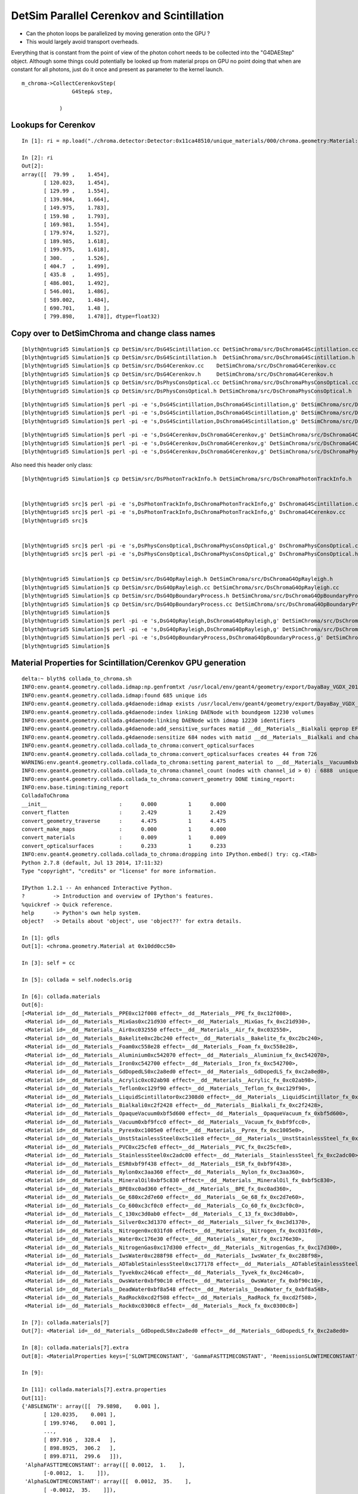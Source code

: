 DetSim Parallel Cerenkov and Scintillation
============================================

* Can the photon loops be parallelized by moving
  generation onto the GPU ?

* This would largely avoid transport overheads.


Everything that is constant from the point of view of the 
photon cohort needs to be collected into the "G4DAEStep" 
object. Although some things could potentially 
be looked up from material props on GPU no point doing that 
when are constant for all photons, just do it once
and present as parameter to the kernel launch.

::

    m_chroma->CollectCerenkovStep( 
                    G4Step& step,
                   
                )




Lookups for Cerenkov
---------------------

::

    In [1]: ri = np.load("./chroma.detector:Detector:0x11ca48510/unique_materials/000/chroma.geometry:Material:__dd__Materials__LiquidScintillator0xc2308d0/refractive_index.npy")

    In [2]: ri
    Out[2]: 
    array([[  79.99 ,    1.454],
           [ 120.023,    1.454],
           [ 129.99 ,    1.554],
           [ 139.984,    1.664],
           [ 149.975,    1.783],
           [ 159.98 ,    1.793],
           [ 169.981,    1.554],
           [ 179.974,    1.527],
           [ 189.985,    1.618],
           [ 199.975,    1.618],
           [ 300.   ,    1.526],
           [ 404.7  ,    1.499],
           [ 435.8  ,    1.495],
           [ 486.001,    1.492],
           [ 546.001,    1.486],
           [ 589.002,    1.484],
           [ 690.701,    1.48 ],
           [ 799.898,    1.478]], dtype=float32)





Copy over to DetSimChroma and change class names
-------------------------------------------------

::

    [blyth@ntugrid5 Simulation]$ cp DetSim/src/DsG4Scintillation.cc DetSimChroma/src/DsChromaG4Scintillation.cc
    [blyth@ntugrid5 Simulation]$ cp DetSim/src/DsG4Scintillation.h  DetSimChroma/src/DsChromaG4Scintillation.h
    [blyth@ntugrid5 Simulation]$ cp DetSim/src/DsG4Cerenkov.cc    DetSimChroma/src/DsChromaG4Cerenkov.cc
    [blyth@ntugrid5 Simulation]$ cp DetSim/src/DsG4Cerenkov.h     DetSimChroma/src/DsChromaG4Cerenkov.h
    [blyth@ntugrid5 Simulation]$ cp DetSim/src/DsPhysConsOptical.cc DetSimChroma/src/DsChromaPhysConsOptical.cc
    [blyth@ntugrid5 Simulation]$ cp DetSim/src/DsPhysConsOptical.h DetSimChroma/src/DsChromaPhysConsOptical.h

::

    [blyth@ntugrid5 Simulation]$ perl -pi -e 's,DsG4Scintillation,DsChromaG4Scintillation,g' DetSimChroma/src/DsChromaG4Scintillation.h 
    [blyth@ntugrid5 Simulation]$ perl -pi -e 's,DsG4Scintillation,DsChromaG4Scintillation,g' DetSimChroma/src/DsChromaG4Scintillation.cc
    [blyth@ntugrid5 Simulation]$ perl -pi -e 's,DsG4Scintillation,DsChromaG4Scintillation,g' DetSimChroma/src/DsChromaPhysConsOptical.cc

::

    [blyth@ntugrid5 Simulation]$ perl -pi -e 's,DsG4Cerenkov,DsChromaG4Cerenkov,g' DetSimChroma/src/DsChromaG4Cerenkov.cc
    [blyth@ntugrid5 Simulation]$ perl -pi -e 's,DsG4Cerenkov,DsChromaG4Cerenkov,g' DetSimChroma/src/DsChromaG4Cerenkov.h
    [blyth@ntugrid5 Simulation]$ perl -pi -e 's,DsG4Cerenkov,DsChromaG4Cerenkov,g' DetSimChroma/src/DsChromaPhysConsOptical.cc


Also need this header only class::

    [blyth@ntugrid5 Simulation]$ cp DetSim/src/DsPhotonTrackInfo.h DetSimChroma/src/DsChromaPhotonTrackInfo.h


    [blyth@ntugrid5 src]$ perl -pi -e 's,DsPhotonTrackInfo,DsChromaPhotonTrackInfo,g' DsChromaG4Scintillation.cc
    [blyth@ntugrid5 src]$ perl -pi -e 's,DsPhotonTrackInfo,DsChromaPhotonTrackInfo,g' DsChromaG4Cerenkov.cc
    [blyth@ntugrid5 src]$ 


    [blyth@ntugrid5 src]$ perl -pi -e 's,DsPhysConsOptical,DsChromaPhysConsOptical,g' DsChromaPhysConsOptical.cc
    [blyth@ntugrid5 src]$ perl -pi -e 's,DsPhysConsOptical,DsChromaPhysConsOptical,g' DsChromaPhysConsOptical.h


    [blyth@ntugrid5 Simulation]$ cp DetSim/src/DsG4OpRayleigh.h DetSimChroma/src/DsChromaG4OpRayleigh.h
    [blyth@ntugrid5 Simulation]$ cp DetSim/src/DsG4OpRayleigh.cc DetSimChroma/src/DsChromaG4OpRayleigh.cc
    [blyth@ntugrid5 Simulation]$ cp DetSim/src/DsG4OpBoundaryProcess.h DetSimChroma/src/DsChromaG4OpBoundaryProcess.h
    [blyth@ntugrid5 Simulation]$ cp DetSim/src/DsG4OpBoundaryProcess.cc DetSimChroma/src/DsChromaG4OpBoundaryProcess.cc
    [blyth@ntugrid5 Simulation]$ 
    [blyth@ntugrid5 Simulation]$ perl -pi -e 's,DsG4OpRayleigh,DsChromaG4OpRayleigh,g' DetSimChroma/src/DsChromaG4OpRayleigh.h DetSimChroma/src/DsChromaG4OpRayleigh.cc
    [blyth@ntugrid5 Simulation]$ perl -pi -e 's,DsG4OpRayleigh,DsChromaG4OpRayleigh,g' DetSimChroma/src/DsChromaPhysConsOptical.cc
    [blyth@ntugrid5 Simulation]$ perl -pi -e 's,DsG4OpBoundaryProcess,DsChromaG4OpBoundaryProcess,g' DetSimChroma/src/DsChromaPhysConsOptical.cc DetSimChroma/src/DsChromaG4OpBoundaryProcess.cc DetSimChroma/src/DsChromaG4OpBoundaryProcess.h
    [blyth@ntugrid5 Simulation]$ 




Material Properties for Scintillation/Cerenkov GPU generation
---------------------------------------------------------------

::

    delta:~ blyth$ collada_to_chroma.sh 
    INFO:env.geant4.geometry.collada.idmap:np.genfromtxt /usr/local/env/geant4/geometry/export/DayaBay_VGDX_20140414-1300/g4_00.idmap 
    INFO:env.geant4.geometry.collada.idmap:found 685 unique ids 
    INFO:env.geant4.geometry.collada.g4daenode:idmap exists /usr/local/env/geant4/geometry/export/DayaBay_VGDX_20140414-1300/g4_00.idmap entries 12230 
    INFO:env.geant4.geometry.collada.g4daenode:index linking DAENode with boundgeom 12230 volumes 
    INFO:env.geant4.geometry.collada.g4daenode:linking DAENode with idmap 12230 identifiers 
    INFO:env.geant4.geometry.collada.g4daenode:add_sensitive_surfaces matid __dd__Materials__Bialkali qeprop EFFICIENCY 
    INFO:env.geant4.geometry.collada.g4daenode:sensitize 684 nodes with matid __dd__Materials__Bialkali and channel_id > 0, uniques 684 
    INFO:env.geant4.geometry.collada.collada_to_chroma:convert_opticalsurfaces
    INFO:env.geant4.geometry.collada.collada_to_chroma:convert_opticalsurfaces creates 44 from 726  
    WARNING:env.geant4.geometry.collada.collada_to_chroma:setting parent_material to __dd__Materials__Vacuum0xbf9fcc0 as parent is None for node top.0 
    INFO:env.geant4.geometry.collada.collada_to_chroma:channel_count (nodes with channel_id > 0) : 6888  uniques 684 
    INFO:env.geant4.geometry.collada.collada_to_chroma:convert_geometry DONE timing_report: 
    INFO:env.base.timing:timing_report
    ColladaToChroma 
    __init__                       :      0.000          1      0.000 
    convert_flatten                :      2.429          1      2.429 
    convert_geometry_traverse      :      4.475          1      4.475 
    convert_make_maps              :      0.000          1      0.000 
    convert_materials              :      0.009          1      0.009 
    convert_opticalsurfaces        :      0.233          1      0.233 
    INFO:env.geant4.geometry.collada.collada_to_chroma:dropping into IPython.embed() try: cg.<TAB> 
    Python 2.7.8 (default, Jul 13 2014, 17:11:32) 
    Type "copyright", "credits" or "license" for more information.

    IPython 1.2.1 -- An enhanced Interactive Python.
    ?         -> Introduction and overview of IPython's features.
    %quickref -> Quick reference.
    help      -> Python's own help system.
    object?   -> Details about 'object', use 'object??' for extra details.

    In [1]: gdls
    Out[1]: <chroma.geometry.Material at 0x10dd0cc50>

    In [3]: self = cc

    In [5]: collada = self.nodecls.orig

    In [6]: collada.materials
    Out[6]: 
    [<Material id=__dd__Materials__PPE0xc12f008 effect=__dd__Materials__PPE_fx_0xc12f008>,
     <Material id=__dd__Materials__MixGas0xc21d930 effect=__dd__Materials__MixGas_fx_0xc21d930>,
     <Material id=__dd__Materials__Air0xc032550 effect=__dd__Materials__Air_fx_0xc032550>,
     <Material id=__dd__Materials__Bakelite0xc2bc240 effect=__dd__Materials__Bakelite_fx_0xc2bc240>,
     <Material id=__dd__Materials__Foam0xc558e28 effect=__dd__Materials__Foam_fx_0xc558e28>,
     <Material id=__dd__Materials__Aluminium0xc542070 effect=__dd__Materials__Aluminium_fx_0xc542070>,
     <Material id=__dd__Materials__Iron0xc542700 effect=__dd__Materials__Iron_fx_0xc542700>,
     <Material id=__dd__Materials__GdDopedLS0xc2a8ed0 effect=__dd__Materials__GdDopedLS_fx_0xc2a8ed0>,
     <Material id=__dd__Materials__Acrylic0xc02ab98 effect=__dd__Materials__Acrylic_fx_0xc02ab98>,
     <Material id=__dd__Materials__Teflon0xc129f90 effect=__dd__Materials__Teflon_fx_0xc129f90>,
     <Material id=__dd__Materials__LiquidScintillator0xc2308d0 effect=__dd__Materials__LiquidScintillator_fx_0xc2308d0>,
     <Material id=__dd__Materials__Bialkali0xc2f2428 effect=__dd__Materials__Bialkali_fx_0xc2f2428>,
     <Material id=__dd__Materials__OpaqueVacuum0xbf5d600 effect=__dd__Materials__OpaqueVacuum_fx_0xbf5d600>,
     <Material id=__dd__Materials__Vacuum0xbf9fcc0 effect=__dd__Materials__Vacuum_fx_0xbf9fcc0>,
     <Material id=__dd__Materials__Pyrex0xc1005e0 effect=__dd__Materials__Pyrex_fx_0xc1005e0>,
     <Material id=__dd__Materials__UnstStainlessSteel0xc5c11e8 effect=__dd__Materials__UnstStainlessSteel_fx_0xc5c11e8>,
     <Material id=__dd__Materials__PVC0xc25cfe8 effect=__dd__Materials__PVC_fx_0xc25cfe8>,
     <Material id=__dd__Materials__StainlessSteel0xc2adc00 effect=__dd__Materials__StainlessSteel_fx_0xc2adc00>,
     <Material id=__dd__Materials__ESR0xbf9f438 effect=__dd__Materials__ESR_fx_0xbf9f438>,
     <Material id=__dd__Materials__Nylon0xc3aa360 effect=__dd__Materials__Nylon_fx_0xc3aa360>,
     <Material id=__dd__Materials__MineralOil0xbf5c830 effect=__dd__Materials__MineralOil_fx_0xbf5c830>,
     <Material id=__dd__Materials__BPE0xc0ad360 effect=__dd__Materials__BPE_fx_0xc0ad360>,
     <Material id=__dd__Materials__Ge_680xc2d7e60 effect=__dd__Materials__Ge_68_fx_0xc2d7e60>,
     <Material id=__dd__Materials__Co_600xc3cf0c0 effect=__dd__Materials__Co_60_fx_0xc3cf0c0>,
     <Material id=__dd__Materials__C_130xc3d0ab0 effect=__dd__Materials__C_13_fx_0xc3d0ab0>,
     <Material id=__dd__Materials__Silver0xc3d1370 effect=__dd__Materials__Silver_fx_0xc3d1370>,
     <Material id=__dd__Materials__Nitrogen0xc031fd0 effect=__dd__Materials__Nitrogen_fx_0xc031fd0>,
     <Material id=__dd__Materials__Water0xc176e30 effect=__dd__Materials__Water_fx_0xc176e30>,
     <Material id=__dd__Materials__NitrogenGas0xc17d300 effect=__dd__Materials__NitrogenGas_fx_0xc17d300>,
     <Material id=__dd__Materials__IwsWater0xc288f98 effect=__dd__Materials__IwsWater_fx_0xc288f98>,
     <Material id=__dd__Materials__ADTableStainlessSteel0xc177178 effect=__dd__Materials__ADTableStainlessSteel_fx_0xc177178>,
     <Material id=__dd__Materials__Tyvek0xc246ca0 effect=__dd__Materials__Tyvek_fx_0xc246ca0>,
     <Material id=__dd__Materials__OwsWater0xbf90c10 effect=__dd__Materials__OwsWater_fx_0xbf90c10>,
     <Material id=__dd__Materials__DeadWater0xbf8a548 effect=__dd__Materials__DeadWater_fx_0xbf8a548>,
     <Material id=__dd__Materials__RadRock0xcd2f508 effect=__dd__Materials__RadRock_fx_0xcd2f508>,
     <Material id=__dd__Materials__Rock0xc0300c8 effect=__dd__Materials__Rock_fx_0xc0300c8>]

    In [7]: collada.materials[7]
    Out[7]: <Material id=__dd__Materials__GdDopedLS0xc2a8ed0 effect=__dd__Materials__GdDopedLS_fx_0xc2a8ed0>

    In [8]: collada.materials[7].extra
    Out[8]: <MaterialProperties keys=['SLOWTIMECONSTANT', 'GammaFASTTIMECONSTANT', 'ReemissionSLOWTIMECONSTANT', 'REEMISSIONPROB', 'AlphaFASTTIMECONSTANT', 'ReemissionFASTTIMECONSTANT', 'SLOWCOMPONENT', 'YIELDRATIO', 'FASTCOMPONENT', 'RINDEX', 'NeutronFASTTIMECONSTANT', 'ReemissionYIELDRATIO', 'RAYLEIGH', 'NeutronYIELDRATIO', 'GammaYIELDRATIO', 'SCINTILLATIONYIELD', 'AlphaYIELDRATIO', 'RESOLUTIONSCALE', 'GammaSLOWTIMECONSTANT', 'AlphaSLOWTIMECONSTANT', 'NeutronSLOWTIMECONSTANT', 'ABSLENGTH', 'FASTTIMECONSTANT'] >

    In [9]: 

    In [11]: collada.materials[7].extra.properties
    Out[11]: 
    {'ABSLENGTH': array([[  79.9898,    0.001 ],
           [ 120.0235,    0.001 ],
           [ 199.9746,    0.001 ],
           ..., 
           [ 897.916 ,  328.4   ],
           [ 898.8925,  306.2   ],
           [ 899.8711,  299.6   ]]),
     'AlphaFASTTIMECONSTANT': array([[ 0.0012,  1.    ],
           [-0.0012,  1.    ]]),
     'AlphaSLOWTIMECONSTANT': array([[  0.0012,  35.    ],
           [ -0.0012,  35.    ]]),
     'AlphaYIELDRATIO': array([[ 0.0012,  0.65  ],
           [-0.0012,  0.65  ]]),
     'FASTCOMPONENT': array([[  79.9898,    0.    ],
           [ 120.0235,    0.    ],
           [ 199.9746,    0.    ],
           ..., 
           [ 599.0011,    0.0017],
           [ 600.0012,    0.0018],
           [ 799.8984,    0.    ]]),
     'FASTTIMECONSTANT': array([[ 0.0012,  3.64  ],
           [-0.0012,  3.64  ]]),
     'GammaFASTTIMECONSTANT': array([[ 0.0012,  7.    ],
           [-0.0012,  7.    ]]),
     'GammaSLOWTIMECONSTANT': array([[  0.0012,  31.    ],
           [ -0.0012,  31.    ]]),
     'GammaYIELDRATIO': array([[ 0.0012,  0.805 ],
           [-0.0012,  0.805 ]]),
     'NeutronFASTTIMECONSTANT': array([[ 0.0012,  1.    ],
           [-0.0012,  1.    ]]),
     'NeutronSLOWTIMECONSTANT': array([[  0.0012,  34.    ],
           [ -0.0012,  34.    ]]),
     'NeutronYIELDRATIO': array([[ 0.0012,  0.65  ],
           [-0.0012,  0.65  ]]),
     'RAYLEIGH': array([[     79.9898,     850.    ],
           [    120.0235,     850.    ],
           [    199.9746,     850.    ],
           ..., 
           [    589.8394,  170000.    ],
           [    699.9223,  300000.    ],
           [    799.8984,  500000.    ]]),
     'REEMISSIONPROB': array([[  79.9898,    0.4   ],
           [ 120.0235,    0.4   ],
           [ 159.9797,    0.4   ],
           ..., 
           [ 575.8273,    0.0587],
           [ 712.6064,    0.    ],
           [ 799.8984,    0.    ]]),
     'RESOLUTIONSCALE': array([[ 0.0012,  1.    ],
           [-0.0012,  1.    ]]),
     'RINDEX': array([[  79.9898,    1.4536],
           [ 120.0235,    1.4536],
           [ 129.9898,    1.5545],
           ..., 
           [ 589.0016,    1.4842],
           [ 690.7008,    1.48  ],
           [ 799.8984,    1.4781]]),
     'ReemissionFASTTIMECONSTANT': array([[ 0.0012,  1.5   ],
           [-0.0012,  1.5   ]]),
     'ReemissionSLOWTIMECONSTANT': array([[ 0.0012,  1.5   ],
           [-0.0012,  1.5   ]]),
     'ReemissionYIELDRATIO': array([[ 0.0012,  1.    ],
           [-0.0012,  1.    ]]),
     'SCINTILLATIONYIELD': array([[     0.0012,  11522.    ],
           [    -0.0012,  11522.    ]]),
     'SLOWCOMPONENT': array([[  79.9898,    0.    ],
           [ 120.0235,    0.    ],
           [ 199.9746,    0.    ],
           ..., 
           [ 599.0011,    0.0017],
           [ 600.0012,    0.0018],
           [ 799.8984,    0.    ]]),
     'SLOWTIMECONSTANT': array([[  0.0012,  12.2   ],
           [ -0.0012,  12.2   ]]),
     'YIELDRATIO': array([[ 0.0012,  0.86  ],
           [-0.0012,  0.86  ]])}

    In [12]: 





    In [12]: collada.materials[7].extra.properties['SLOWCOMPONENT']
    Out[12]: 
    array([[  79.9898,    0.    ],
           [ 120.0235,    0.    ],
           [ 199.9746,    0.    ],
           ..., 
           [ 599.0011,    0.0017],
           [ 600.0012,    0.0018],
           [ 799.8984,    0.    ]])

    In [13]: collada.materials[7].extra.properties['FASTCOMPONENT']
    Out[13]: 
    array([[  79.9898,    0.    ],
           [ 120.0235,    0.    ],
           [ 199.9746,    0.    ],
           ..., 
           [ 599.0011,    0.0017],
           [ 600.0012,    0.0018],
           [ 799.8984,    0.    ]])

    In [14]: collada.materials[7].extra.properties['REEMISSIONPROB']
    Out[14]: 
    array([[  79.9898,    0.4   ],
           [ 120.0235,    0.4   ],
           [ 159.9797,    0.4   ],
           ..., 
           [ 575.8273,    0.0587],
           [ 712.6064,    0.    ],
           [ 799.8984,    0.    ]])

    In [15]: 


    In [15]: np.allclose( collada.materials[7].extra.properties['SLOWCOMPONENT'], collada.materials[7].extra.properties['FASTCOMPONENT'] )
    Out[15]: True



